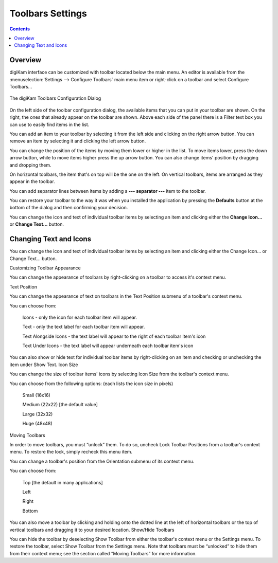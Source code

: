 .. meta::
   :description: digiKam Toolbars Settings
   :keywords: digiKam, documentation, user manual, photo management, open source, free, learn, easy, camera, configuration, setup, toolbar

.. metadata-placeholder

   :authors: - digiKam Team

   :license: see Credits and License page for details (https://docs.digikam.org/en/credits_license.html)

.. _toolbars_settings:

Toolbars Settings
=================

.. contents::

Overview
--------

digiKam interface can be customized with toolbar located below the main menu. An editor is available from the :menuselection:`Settings --> Configure Toolbars` main menu item or right-click on a toolbar and select Configure Toolbars...

.. figure:: images/setup_toolbars_dialog.webp
    :alt:
    :align: center

    The digiKam Toolbars Configuration Dialog

On the left side of the toolbar configuration dialog, the available items that you can put in your toolbar are shown. On the right, the ones that already appear on the toolbar are shown. Above each side of the panel there is a Filter text box you can use to easily find items in the list.

You can add an item to your toolbar by selecting it from the left side and clicking on the right arrow button. You can remove an item by selecting it and clicking the left arrow button.

You can change the position of the items by moving them lower or higher in the list. To move items lower, press the down arrow button, while to move items higher press the up arrow button. You can also change items' position by dragging and dropping them.

On horizontal toolbars, the item that's on top will be the one on the left. On vertical toolbars, items are arranged as they appear in the toolbar.

You can add separator lines between items by adding a **--- separator ---** item to the toolbar.

You can restore your toolbar to the way it was when you installed the application by pressing the **Defaults** button at the bottom of the dialog and then confirming your decision.

You can change the icon and text of individual toolbar items by selecting an item and clicking either the **Change Icon...** or **Change Text...** button.

Changing Text and Icons
-----------------------

You can change the icon and text of individual toolbar items by selecting an item and clicking either the Change Icon... or Change Text... button.

Customizing Toolbar Appearance

You can change the appearance of toolbars by right-clicking on a toolbar to access it's context menu.

Text Position

You can change the appearance of text on toolbars in the Text Position submenu of a toolbar's context menu.

You can choose from:

    Icons - only the icon for each toolbar item will appear.

    Text - only the text label for each toolbar item will appear.

    Text Alongside Icons - the text label will appear to the right of each toolbar item's icon

    Text Under Icons - the text label will appear underneath each toolbar item's icon 

You can also show or hide text for individual toolbar items by right-clicking on an item and checking or unchecking the item under Show Text.
Icon Size

You can change the size of toolbar items' icons by selecting Icon Size from the toolbar's context menu.

You can choose from the following options: (each lists the icon size in pixels)

    Small (16x16)

    Medium (22x22) [the default value]

    Large (32x32)

    Huge (48x48)

Moving Toolbars

In order to move toolbars, you must “unlock” them. To do so, uncheck Lock Toolbar Positions from a toolbar's context menu. To restore the lock, simply recheck this menu item.

You can change a toolbar's position from the Orientation submenu of its context menu.

You can choose from:

    Top [the default in many applications]

    Left

    Right

    Bottom

You can also move a toolbar by clicking and holding onto the dotted line at the left of horizontal toolbars or the top of vertical toolbars and dragging it to your desired location.
Show/Hide Toolbars

You can hide the toolbar by deselecting Show Toolbar from either the toolbar's context menu or the Settings menu. To restore the toolbar, select Show Toolbar from the Settings menu. Note that toolbars must be “unlocked” to hide them from their context menu; see the section called “Moving Toolbars” for more information.
